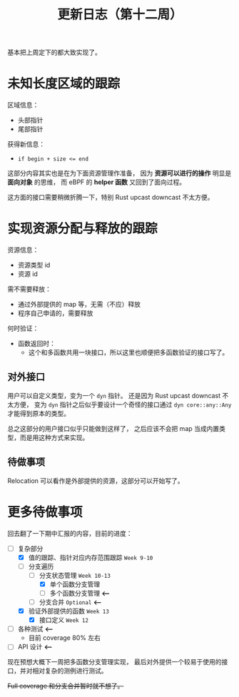 #+title: 更新日志（第十二周）

基本把上周定下的都大致实现了。

* 未知长度区域的跟踪

区域信息：
- 头部指针
- 尾部指针

获得新信息：
- ~if begin + size <= end~

这部分内容其实也是在为下面资源管理作准备，
因为 *资源可以进行的操作* 明显是 *面向对象* 的思维，
而 eBPF 的 *helper 函数* 又回到了面向过程。

这方面的接口需要稍微折腾一下，特别 Rust upcast downcast 不太方便。

* 实现资源分配与释放的跟踪

资源信息：
- 资源类型 id
- 资源 id

需不需要释放：
- 通过外部提供的 map 等，无需（不应）释放
- 程序自己申请的，需要释放

何时验证：
- 函数返回时：
  - 这个和多函数共用一块接口，所以这里也顺便把多函数验证的接口写了。

** 对外接口

用户可以自定义类型，变为一个 =dyn= 指针。
还是因为 Rust upcast downcast 不太方便，
变为 =dyn= 指针之后似乎要设计一个奇怪的接口通过 =dyn core::any::Any= 才能得到原本的类型。

总之这部分的用户接口似乎只能做到这样了，
之后应该不会把 map 当成内置类型，而是用这种方式来实现。

** 待做事项

Relocation 可以看作是外部提供的资源，这部分可以开始写了。

* 更多待做事项

回去翻了一下期中汇报的内容，目前的进度：

- [-] 复杂部分
  - [X] 值的跟踪、指针对应内存范围跟踪 =Week 9-10=
  - [-] 分支遍历
    - [-] 分支状态管理 =Week 10-13=
      - [X] 单个函数分支管理
      - [ ] 多个函数分支管理 *<---*
    - [ ] 分支合并 =Optional= *<---*
  - [X] 验证外部提供的函数 =Week 13=
    - [X] 接口定义 =Week 12=
- [-] 各种测试 *<---*
  - 目前 coverage 80% 左右
- [-] API 设计 *<---*

现在预想大概下一周把多函数分支管理实现，
最后对外提供一个较易于使用的接口，并对相对复杂的测例进行测试。

+Full coverage 和分支合并暂时就不想了。+
